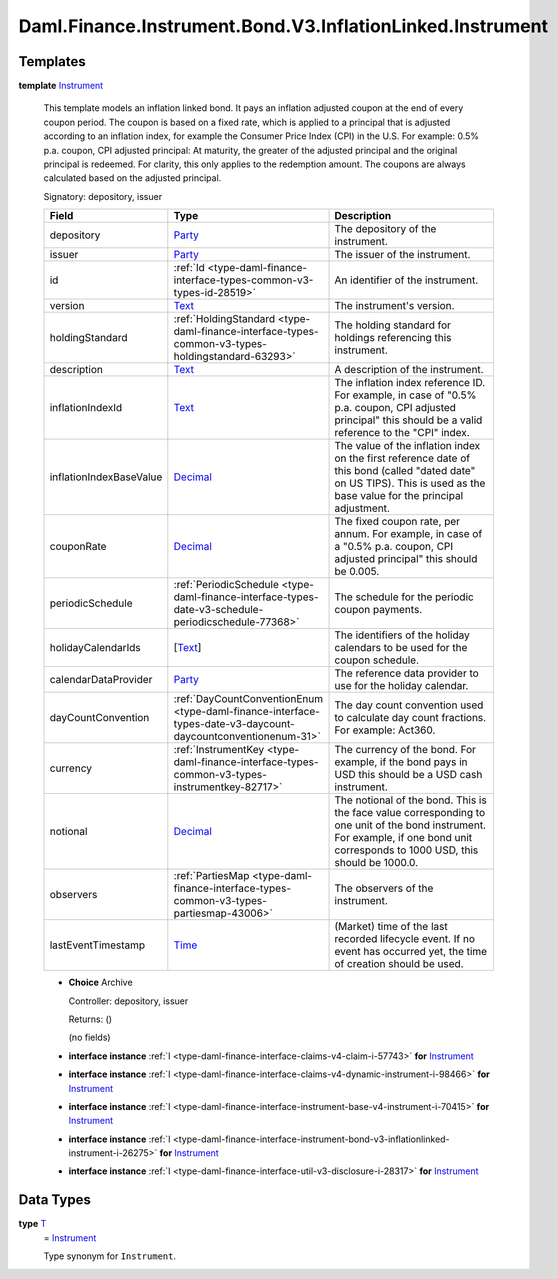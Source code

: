 .. Copyright (c) 2024 Digital Asset (Switzerland) GmbH and/or its affiliates. All rights reserved.
.. SPDX-License-Identifier: Apache-2.0

.. _module-daml-finance-instrument-bond-v3-inflationlinked-instrument-99606:

Daml.Finance.Instrument.Bond.V3.InflationLinked.Instrument
==========================================================

Templates
---------

.. _type-daml-finance-instrument-bond-v3-inflationlinked-instrument-instrument-42121:

**template** `Instrument <type-daml-finance-instrument-bond-v3-inflationlinked-instrument-instrument-42121_>`_

  This template models an inflation linked bond\.
  It pays an inflation adjusted coupon at the end of every coupon period\.
  The coupon is based on a fixed rate, which is applied to a principal that is adjusted according
  to an inflation index, for example the Consumer Price Index (CPI) in the U\.S\.
  For example\: 0\.5% p\.a\. coupon, CPI adjusted principal\:
  At maturity, the greater of the adjusted principal and the original principal is redeemed\.
  For clarity, this only applies to the redemption amount\. The coupons are always calculated based
  on the adjusted principal\.

  Signatory\: depository, issuer

  .. list-table::
     :widths: 15 10 30
     :header-rows: 1

     * - Field
       - Type
       - Description
     * - depository
       - `Party <https://docs.daml.com/daml/stdlib/Prelude.html#type-da-internal-lf-party-57932>`_
       - The depository of the instrument\.
     * - issuer
       - `Party <https://docs.daml.com/daml/stdlib/Prelude.html#type-da-internal-lf-party-57932>`_
       - The issuer of the instrument\.
     * - id
       - :ref:`Id <type-daml-finance-interface-types-common-v3-types-id-28519>`
       - An identifier of the instrument\.
     * - version
       - `Text <https://docs.daml.com/daml/stdlib/Prelude.html#type-ghc-types-text-51952>`_
       - The instrument's version\.
     * - holdingStandard
       - :ref:`HoldingStandard <type-daml-finance-interface-types-common-v3-types-holdingstandard-63293>`
       - The holding standard for holdings referencing this instrument\.
     * - description
       - `Text <https://docs.daml.com/daml/stdlib/Prelude.html#type-ghc-types-text-51952>`_
       - A description of the instrument\.
     * - inflationIndexId
       - `Text <https://docs.daml.com/daml/stdlib/Prelude.html#type-ghc-types-text-51952>`_
       - The inflation index reference ID\. For example, in case of \"0\.5% p\.a\. coupon, CPI adjusted principal\" this should be a valid reference to the \"CPI\" index\.
     * - inflationIndexBaseValue
       - `Decimal <https://docs.daml.com/daml/stdlib/Prelude.html#type-ghc-types-decimal-18135>`_
       - The value of the inflation index on the first reference date of this bond (called \"dated date\" on US TIPS)\. This is used as the base value for the principal adjustment\.
     * - couponRate
       - `Decimal <https://docs.daml.com/daml/stdlib/Prelude.html#type-ghc-types-decimal-18135>`_
       - The fixed coupon rate, per annum\. For example, in case of a \"0\.5% p\.a\. coupon, CPI adjusted principal\" this should be 0\.005\.
     * - periodicSchedule
       - :ref:`PeriodicSchedule <type-daml-finance-interface-types-date-v3-schedule-periodicschedule-77368>`
       - The schedule for the periodic coupon payments\.
     * - holidayCalendarIds
       - \[`Text <https://docs.daml.com/daml/stdlib/Prelude.html#type-ghc-types-text-51952>`_\]
       - The identifiers of the holiday calendars to be used for the coupon schedule\.
     * - calendarDataProvider
       - `Party <https://docs.daml.com/daml/stdlib/Prelude.html#type-da-internal-lf-party-57932>`_
       - The reference data provider to use for the holiday calendar\.
     * - dayCountConvention
       - :ref:`DayCountConventionEnum <type-daml-finance-interface-types-date-v3-daycount-daycountconventionenum-31>`
       - The day count convention used to calculate day count fractions\. For example\: Act360\.
     * - currency
       - :ref:`InstrumentKey <type-daml-finance-interface-types-common-v3-types-instrumentkey-82717>`
       - The currency of the bond\. For example, if the bond pays in USD this should be a USD cash instrument\.
     * - notional
       - `Decimal <https://docs.daml.com/daml/stdlib/Prelude.html#type-ghc-types-decimal-18135>`_
       - The notional of the bond\. This is the face value corresponding to one unit of the bond instrument\. For example, if one bond unit corresponds to 1000 USD, this should be 1000\.0\.
     * - observers
       - :ref:`PartiesMap <type-daml-finance-interface-types-common-v3-types-partiesmap-43006>`
       - The observers of the instrument\.
     * - lastEventTimestamp
       - `Time <https://docs.daml.com/daml/stdlib/Prelude.html#type-da-internal-lf-time-63886>`_
       - (Market) time of the last recorded lifecycle event\. If no event has occurred yet, the time of creation should be used\.

  + **Choice** Archive

    Controller\: depository, issuer

    Returns\: ()

    (no fields)

  + **interface instance** :ref:`I <type-daml-finance-interface-claims-v4-claim-i-57743>` **for** `Instrument <type-daml-finance-instrument-bond-v3-inflationlinked-instrument-instrument-42121_>`_

  + **interface instance** :ref:`I <type-daml-finance-interface-claims-v4-dynamic-instrument-i-98466>` **for** `Instrument <type-daml-finance-instrument-bond-v3-inflationlinked-instrument-instrument-42121_>`_

  + **interface instance** :ref:`I <type-daml-finance-interface-instrument-base-v4-instrument-i-70415>` **for** `Instrument <type-daml-finance-instrument-bond-v3-inflationlinked-instrument-instrument-42121_>`_

  + **interface instance** :ref:`I <type-daml-finance-interface-instrument-bond-v3-inflationlinked-instrument-i-26275>` **for** `Instrument <type-daml-finance-instrument-bond-v3-inflationlinked-instrument-instrument-42121_>`_

  + **interface instance** :ref:`I <type-daml-finance-interface-util-v3-disclosure-i-28317>` **for** `Instrument <type-daml-finance-instrument-bond-v3-inflationlinked-instrument-instrument-42121_>`_

Data Types
----------

.. _type-daml-finance-instrument-bond-v3-inflationlinked-instrument-t-70415:

**type** `T <type-daml-finance-instrument-bond-v3-inflationlinked-instrument-t-70415_>`_
  \= `Instrument <type-daml-finance-instrument-bond-v3-inflationlinked-instrument-instrument-42121_>`_

  Type synonym for ``Instrument``\.
